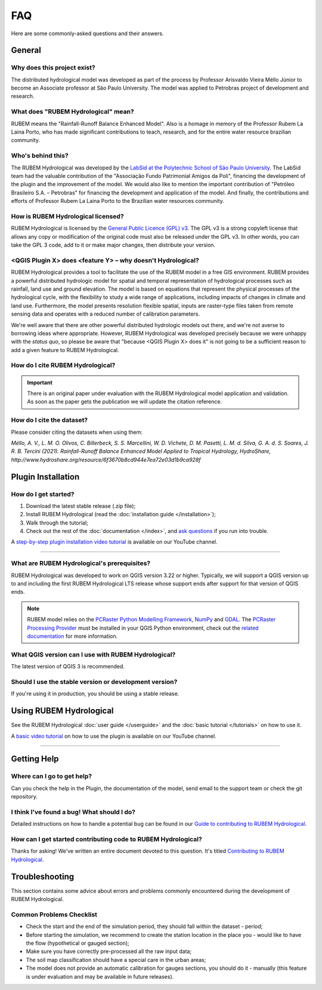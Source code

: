 FAQ
===

Here are some commonly-asked questions and their answers.

General
-------

Why does this project exist?
````````````````````````````

The distributed hydrological model was developed as part of the process by Professor Arisvaldo Vieira Méllo Júnior to become an Associate professor at São Paulo University. The model was applied to Petrobras project of development and research.

What does "RUBEM Hydrological" mean?
````````````````````````````````````

RUBEM means the "Rainfall-Runoff Balance Enhanced Model". Also is a homage in memory of the Professor Rubem La Laina Porto, who has made significant contributions to teach, research, and for the entire water resource brazilian community.
 
Who's behind this?
``````````````````

The RUBEM Hydrological was developed by the `LabSid at the Polytechnic School of São Paulo University <http://labsid.eng.br>`__. The LabSid team had the valuable contribution of the "Associação Fundo Patrimonial Amigos da Poli", financing the development of the plugin and the improvement of the model. We would also like to mention the important contribution of "Petróleo Brasileiro S.A. – Petrobras" for financing the development and application of the model. And finally, the contributions and efforts of Professor Rubem La Laina Porto to the Brazilian water resources community.

How is RUBEM Hydrological licensed?
```````````````````````````````````

RUBEM Hydrological is licensed by the `General Public Licence (GPL) v3 <https://github.com/LabSid-USP/RUBEMHydrological/blob/main/LICENSE.md>`__. The GPL v3 is a strong copyleft license that allows any copy or modification of the original code must also be released under the GPL v3. In other words, you can take the GPL 3 code, add to it or make major changes, then distribute your version.

<QGIS Plugin X> does <feature Y> – why doesn't  Hydrological?
``````````````````````````````````````````````````````````````

RUBEM Hydrological provides a tool to facilitate the use of the RUBEM model in a free GIS environment. RUBEM provides a powerful distributed hydrologic model for spatial and temporal representation of hydrological processes such as rainfall, land use and ground elevation. The model is based on equations that represent the physical processes of the hydrological cycle, with the flexibility to study a wide range of applications, including impacts of changes in climate and land use. Furthermore, the model presents resolution flexible spatial, inputs are raster-type files taken from remote sensing data and operates with a reduced number of calibration parameters.

We're well aware that there are other powerful distributed hydrologic models out there, and we're not averse to borrowing ideas where appropriate. However, RUBEM Hydrological was developed precisely because we were unhappy with the *status quo*, so please be aware that "because <QGIS Plugin X> does it" is not going to be a sufficient reason to add a given feature to RUBEM Hydrological.

How do I cite RUBEM Hydrological?
``````````````````````````````````

.. important::

    There is an original paper under evaluation with the RUBEM Hydrological model application and validation. As soon as the paper gets the publication we will update the citation reference.

How do I cite the dataset?
```````````````````````````

Please consider citing the datasets when using them:

`Méllo, A. V., L. M. O. Olivos, C. Billerbeck, S. S. Marcellini, W. D. Vichete, D. M. Pasetti, L. M. d. Silva, G. A. d. S. Soares, J. R. B. Tercini (2021). Rainfall-Runoff Balance Enhanced Model Applied to Tropical Hydrology, HydroShare, http://www.hydroshare.org/resource/6f3670b8cd944e7ea72e03d1b9ca928f`

Plugin Installation
--------------------

How do I get started?
``````````````````````

1. Download the latest stable release (.zip file);
2. Install RUBEM Hydrological (read the :doc:`installation guide </installation>`);
3. Walk through the tutorial;
4. Check out the rest of the :doc:`documentation </index>`, and `ask questions <https://forms.gle/JmxWKoXh4C29V2rD8>`__ if you run into trouble.

A `step-by-step plugin installation video tutorial <https://www.youtube.com/watch?v=F8zx9So2nrI>`__ is available on our YouTube channel.

..  youtube:: F8zx9So2nrI
    :width: 100%

---------

What are RUBEM Hydrological's prerequisites?
`````````````````````````````````````````````

RUBEM Hydrological was developed to work on QGIS version 3.22 or higher. Typically, we will support a QGIS version up to and including the first RUBEM Hydrological LTS release whose support ends after support for that version of QGIS ends.

.. note::

    RUBEM model relies on the `PCRaster Python Modelling Framework <https://pcraster.geo.uu.nl>`__, `NumPy <https://numpy.org/>`__ and `GDAL <https://gdal.org/>`__. The `PCRaster Processing Provider <https://github.com/jvdkwast/qgis-processing-pcraster>`__ must be installed in your QGIS Python environment, check out the `related documentation <https://jvdkwast.github.io/qgis-processing-pcraster/>`__ for more information.

What QGIS version can I use with RUBEM Hydrological?
`````````````````````````````````````````````````````

The latest version of QGIS 3 is recommended.

Should I use the stable version or development version?
````````````````````````````````````````````````````````

If you're using it in production, you should be using a stable release.

Using RUBEM Hydrological
------------------------

See the RUBEM Hydrological :doc:`user guide </userguide>` and the :doc:`basic tutorial </tutorials>` on how to use it.

A `basic video tutorial <https://www.youtube.com/watch?v=R8CcLSkLj0Q>`__ on how to use the plugin is available on our YouTube channel.

..  youtube:: R8CcLSkLj0Q
    :width: 100%

---------

Getting Help
------------

Where can I go to get help?
````````````````````````````

Can you check the help in the Plugin, the documentation of the model, send email to the support team or check the git repository.

I think I've found a bug! What should I do?
```````````````````````````````````````````

Detailed instructions on how to handle a potential bug can be found in our `Guide to contributing to RUBEM Hydrological <https://github.com/LabSid-USP/RUBEMHydrological/blob/main/CONTRIBUTING.md>`__.

How can I get started contributing code to RUBEM Hydrological?
```````````````````````````````````````````````````````````````

Thanks for asking! We've written an entire document devoted to this question. It's titled `Contributing to RUBEM Hydrological <https://github.com/LabSid-USP/RUBEMHydrological/blob/main/CONTRIBUTING.md>`__.

Troubleshooting
----------------

This section contains some advice about errors and problems commonly encountered during the development of RUBEM Hydrological.

Common Problems Checklist
``````````````````````````

- Check the start and the end of the simulation period, they should fall within the dataset - period;
- Before starting the simulation, we recommend to create the station location in the place you - would like to have the flow (hypothetical or gauged section);
- Make sure you have correctly pre-processed all the raw input data;
- The soil map classification should have a special care in the urban areas;
- The model does not provide an automatic calibration for gauges sections, you should do it - manually (this feature is under evaluation and may be available in future releases).
